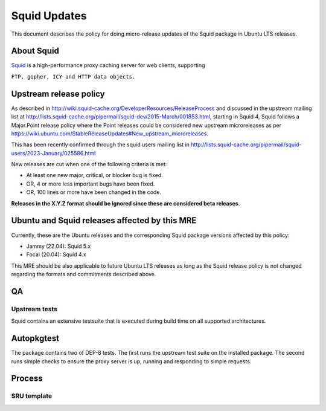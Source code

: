 .. _squid_updates:

Squid Updates
=============

This document describes the policy for doing micro-release updates of
the Squid package in Ubuntu LTS releases.

.. _about_squid:

About Squid
-----------

`Squid <http://www.squid-cache.org>`__ is a high-performance proxy
caching server for web clients, supporting

``FTP, gopher, ICY and HTTP data objects.``

.. _upstream_release_policy:

Upstream release policy
-----------------------

As described in
http://wiki.squid-cache.org/DeveloperResources/ReleaseProcess and
discussed in the upstream mailing list at
http://lists.squid-cache.org/pipermail/squid-dev/2015-March/001853.html,
starting in Squid 4, Squid follows a Major.Point release policy where
the Point releases could be considered new upstream microreleases as per
https://wiki.ubuntu.com/StableReleaseUpdates#New_upstream_microreleases.

This has been recently confirmed through the squid users mailing list in
http://lists.squid-cache.org/pipermail/squid-users/2023-January/025586.html

New releases are cut when one of the following criteria is met:

-  At least one new major, critical, or blocker bug is fixed.
-  OR, 4 or more less important bugs have been fixed.
-  OR, 100 lines or more have been changed in the code.

**Releases in the X.Y.Z format should be ignored since these are
considered beta releases**.

.. _ubuntu_and_squid_releases_affected_by_this_mre:

Ubuntu and Squid releases affected by this MRE
----------------------------------------------

Currently, these are the Ubuntu releases and the corresponding Squid
package versions affected by this policy:

-  Jammy (22.04): Squid 5.x
-  Focal (20.04): Squid 4.x

This MRE should be also applicable to future Ubuntu LTS releases as long
as the Squid release policy is not changed regarding the formats and
commitments described above.

QA
--

.. _upstream_tests:

Upstream tests
~~~~~~~~~~~~~~

Squid contains an extensive testsuite that is executed during build time
on all supported architectures.

Autopkgtest
-----------

The package contains two of DEP-8 tests. The first runs the upstream
test suite on the installed package. The second runs simple checks to
ensure the proxy server is up, running and responding to simple
requests.

Process
-------

.. _sru_template:

SRU template
~~~~~~~~~~~~
